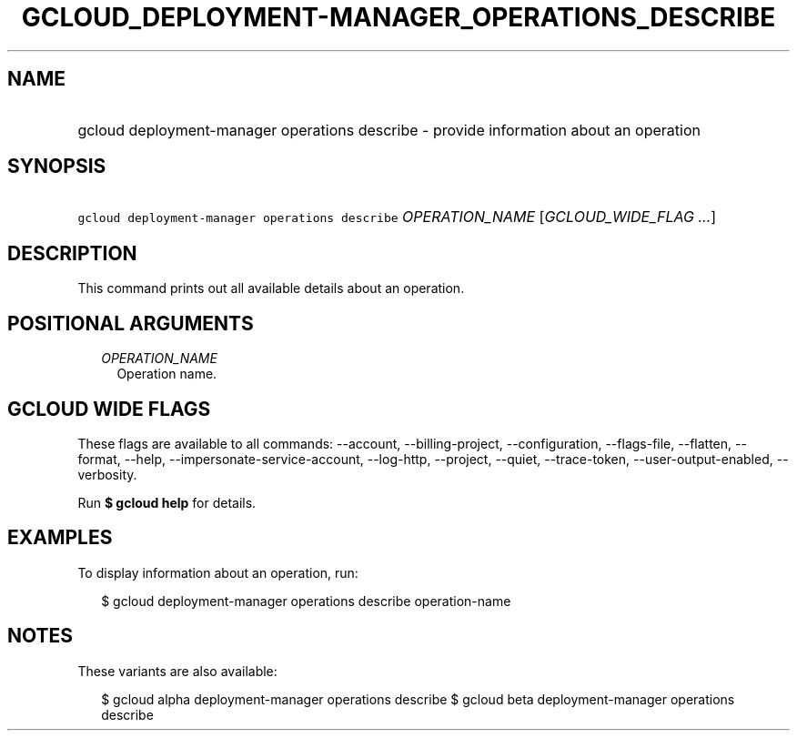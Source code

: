 
.TH "GCLOUD_DEPLOYMENT\-MANAGER_OPERATIONS_DESCRIBE" 1



.SH "NAME"
.HP
gcloud deployment\-manager operations describe \- provide information about an operation



.SH "SYNOPSIS"
.HP
\f5gcloud deployment\-manager operations describe\fR \fIOPERATION_NAME\fR [\fIGCLOUD_WIDE_FLAG\ ...\fR]



.SH "DESCRIPTION"

This command prints out all available details about an operation.



.SH "POSITIONAL ARGUMENTS"

.RS 2m
.TP 2m
\fIOPERATION_NAME\fR
Operation name.


.RE
.sp

.SH "GCLOUD WIDE FLAGS"

These flags are available to all commands: \-\-account, \-\-billing\-project,
\-\-configuration, \-\-flags\-file, \-\-flatten, \-\-format, \-\-help,
\-\-impersonate\-service\-account, \-\-log\-http, \-\-project, \-\-quiet,
\-\-trace\-token, \-\-user\-output\-enabled, \-\-verbosity.

Run \fB$ gcloud help\fR for details.



.SH "EXAMPLES"

To display information about an operation, run:

.RS 2m
$ gcloud deployment\-manager operations describe operation\-name
.RE



.SH "NOTES"

These variants are also available:

.RS 2m
$ gcloud alpha deployment\-manager operations describe
$ gcloud beta deployment\-manager operations describe
.RE

